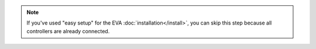 .. note::

    If you've used "easy setup" for the EVA :doc:`installation</install>`, you
    can skip this step because all controllers are already connected.

